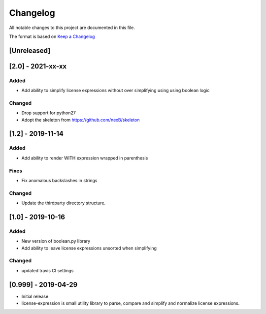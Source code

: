 Changelog
=========
All notable changes to this project are documented in this file.

The format is based on `Keep a
Changelog <https://keepachangelog.com/en/1.0.0/>`__

[Unreleased]
------------

[2.0] - 2021-xx-xx
------------------
Added
~~~~~
-  Add ability to simplify license expressions without over simplifying using using boolean logic

Changed
~~~~~~~
-  Drop support for python27
-  Adopt the skeleton from https://github.com/nexB/skeleton

[1.2] - 2019-11-14
------------------
Added
~~~~~
-  Add ability to render WITH expression wrapped in parenthesis

Fixes
~~~~~
-  Fix anomalous backslashes in strings

Changed
~~~~~~~
-  Update the thirdparty directory structure.

[1.0] - 2019-10-16
------------------
Added
~~~~~
-  New version of boolean.py library
-  Add ability to leave license expressions unsorted when simplifying

Changed
~~~~~~~
-  updated travis CI settings

[0.999] - 2019-04-29
--------------------
-  Initial release
-  license-expression is small utility library to parse, compare and
   simplify and normalize license expressions.

